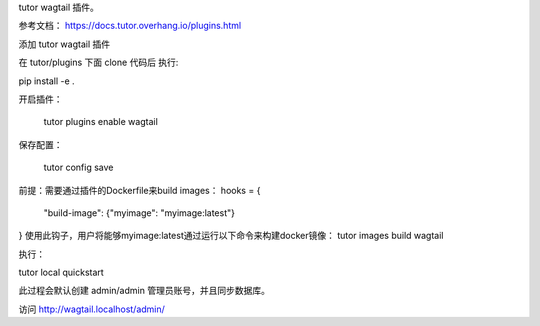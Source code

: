 tutor wagtail 插件。

参考文档： https://docs.tutor.overhang.io/plugins.html

添加 tutor wagtail 插件 

在 tutor/plugins 下面 clone 代码后 执行: 

pip install -e .

开启插件：

 tutor plugins enable wagtail
 
保存配置：

 tutor config save 

前提：需要通过插件的Dockerfile来build images： 
hooks = {
    "build-image": {"myimage": "myimage:latest"}
}
使用此钩子，用户将能够myimage:latest通过运行以下命令来构建docker镜像：
tutor images build wagtail

执行：

tutor local quickstart

此过程会默认创建 admin/admin 管理员账号，并且同步数据库。

访问 http://wagtail.localhost/admin/


